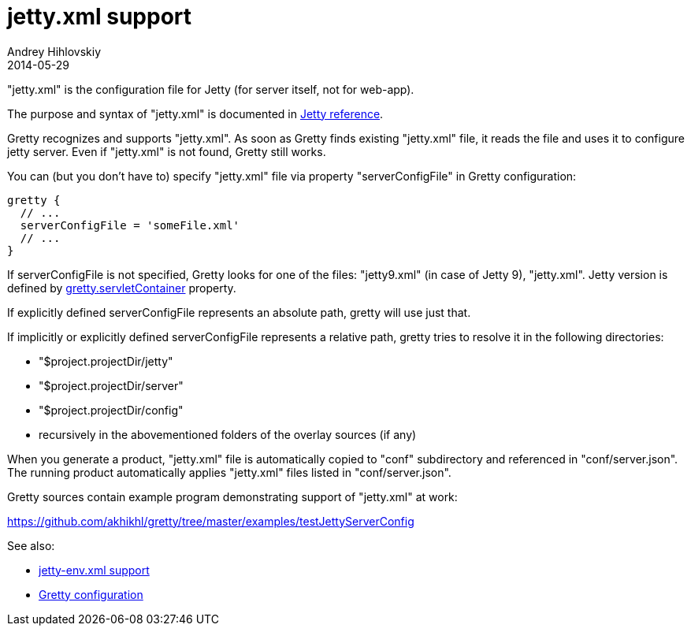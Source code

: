 = jetty.xml support
Andrey Hihlovskiy
2014-05-29
:sectanchors:
:jbake-type: page
:jbake-status: published

"jetty.xml" is the configuration file for Jetty (for server itself, not for web-app).

The purpose and syntax of "jetty.xml" is documented in http://wiki.eclipse.org/Jetty/Reference/jetty.xml[Jetty reference].

Gretty recognizes and supports "jetty.xml". As soon as Gretty finds existing "jetty.xml" file, it reads the file and uses it to configure jetty server. Even if "jetty.xml" is not found, Gretty still works.

You can (but you don't have to) specify "jetty.xml" file via property "serverConfigFile" in Gretty configuration:

[source,groovy]
----
gretty {
  // ...
  serverConfigFile = 'someFile.xml'
  // ...
}
----

If serverConfigFile is not specified, Gretty looks for one of the files: "jetty9.xml" (in case of Jetty 9), "jetty.xml". Jetty version is defined by link:Gretty-configuration.html#_servletcontainer[gretty.servletContainer] property.

If explicitly defined serverConfigFile represents an absolute path, gretty will use just that.

If implicitly or explicitly defined serverConfigFile represents a relative path, gretty tries to resolve it in the following directories:

* "$project.projectDir/jetty"
* "$project.projectDir/server"
* "$project.projectDir/config"
* recursively in the abovementioned folders of the overlay sources (if any)

When you generate a product, "jetty.xml" file is automatically copied to "conf" subdirectory and referenced in "conf/server.json". The running product automatically applies "jetty.xml" files listed in "conf/server.json".

Gretty sources contain example program demonstrating support of "jetty.xml" at work:

https://github.com/akhikhl/gretty/tree/master/examples/testJettyServerConfig

See also:

- link:jetty-env.xml-support.html[jetty-env.xml support]
- link:Gretty-configuration.html[Gretty configuration]

